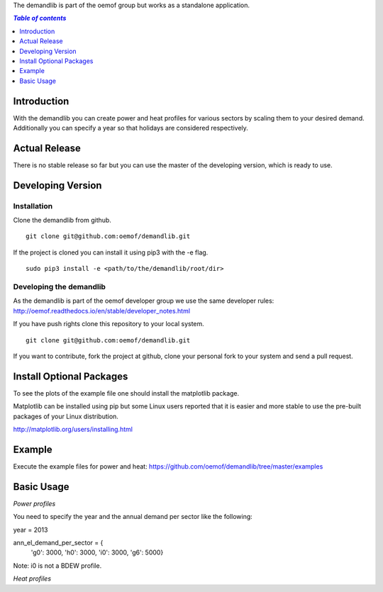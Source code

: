 The demandlib is part of the oemof group but works as a standalone application.

.. contents:: `Table of contents`
    :depth: 1
    :local:
    :backlinks: top

Introduction
============

With the demandlib you can create power and heat profiles for various sectors by scaling them to your desired demand. Additionally you can specify a year so that holidays are considered respectively.


Actual Release
==============

There is no stable release so far but you can use the master of the developing version, which is ready to use.

Developing Version
==================

Installation
~~~~~~~~~~~~

Clone the demandlib from github.

::

    git clone git@github.com:oemof/demandlib.git
    

If the project is cloned you can install it using pip3 with the -e flag. 

::

    sudo pip3 install -e <path/to/the/demandlib/root/dir>


Developing the demandlib
~~~~~~~~~~~~~~~~~~~~~~~~~~~~~~~~~~~~~~~~~~~

As the demandlib is part of the oemof developer group we use the same developer rules:
http://oemof.readthedocs.io/en/stable/developer_notes.html

If you have push rights clone this repository to your local system.

::

    git clone git@github.com:oemof/demandlib.git
    
If you want to contribute, fork the project at github, clone your personal fork to your system and send a pull request.
    
  
Install Optional Packages
=========================

To see the plots of the example file one should install the matplotlib package.

Matplotlib can be installed using pip but some Linux users reported that it is easier and more stable to use the pre-built packages of your Linux distribution.

http://matplotlib.org/users/installing.html

Example
=======

Execute the example files for power and heat:
https://github.com/oemof/demandlib/tree/master/examples

Basic Usage
===========

*Power profiles*

You need to specify the year and the annual demand per sector like the following:

year = 2013

ann_el_demand_per_sector = {
    'g0': 3000,
    'h0': 3000,
    'i0': 3000,
    'g6': 5000}

Note: i0 is not a BDEW profile.
   
*Heat profiles*
